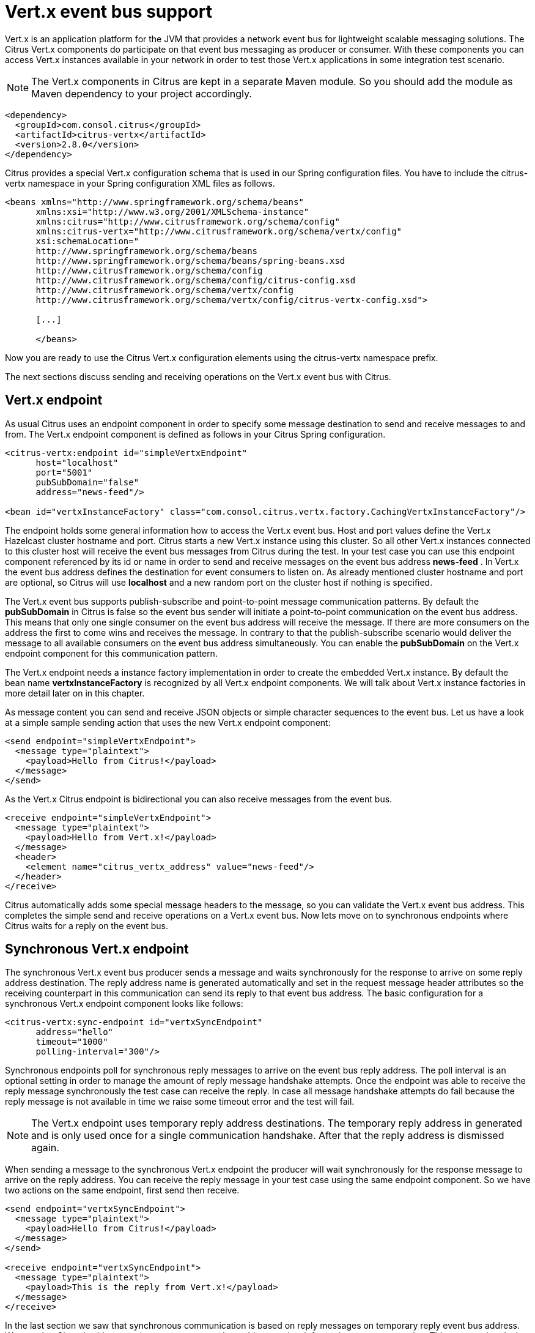 [[vert-x-event-bus]]
= Vert.x event bus support

Vert.x is an application platform for the JVM that provides a network event bus for lightweight scalable messaging solutions. The Citrus Vert.x
components do participate on that event bus messaging as producer or consumer. With these components you can access Vert.x instances
available in your network in order to test those Vert.x applications in some integration test scenario.

NOTE: The Vert.x components in Citrus are kept in a separate Maven module. So you should add the module as Maven dependency to your project accordingly.

[source,xml]
----
<dependency>
  <groupId>com.consol.citrus</groupId>
  <artifactId>citrus-vertx</artifactId>
  <version>2.8.0</version>
</dependency>
----

Citrus provides a special Vert.x configuration schema that is used in our Spring configuration files. You have to include the citrus-vertx
namespace in your Spring configuration XML files as follows.

[source,xml]
----
<beans xmlns="http://www.springframework.org/schema/beans"
      xmlns:xsi="http://www.w3.org/2001/XMLSchema-instance"
      xmlns:citrus="http://www.citrusframework.org/schema/config"
      xmlns:citrus-vertx="http://www.citrusframework.org/schema/vertx/config"
      xsi:schemaLocation="
      http://www.springframework.org/schema/beans
      http://www.springframework.org/schema/beans/spring-beans.xsd
      http://www.citrusframework.org/schema/config
      http://www.citrusframework.org/schema/config/citrus-config.xsd
      http://www.citrusframework.org/schema/vertx/config
      http://www.citrusframework.org/schema/vertx/config/citrus-vertx-config.xsd">

      [...]

      </beans>
----

Now you are ready to use the Citrus Vert.x configuration elements using the citrus-vertx namespace prefix.

The next sections discuss sending and receiving operations on the Vert.x event bus with Citrus.

[[vert-x-endpoint]]
== Vert.x endpoint

As usual Citrus uses an endpoint component in order to specify some message destination to send and receive messages to and from.
The Vert.x endpoint component is defined as follows in your Citrus Spring configuration.

[source,xml]
----
<citrus-vertx:endpoint id="simpleVertxEndpoint"
      host="localhost"
      port="5001"
      pubSubDomain="false"
      address="news-feed"/>

<bean id="vertxInstanceFactory" class="com.consol.citrus.vertx.factory.CachingVertxInstanceFactory"/>
----

The endpoint holds some general information how to access the Vert.x event bus. Host and port values define the Vert.x Hazelcast
cluster hostname and port. Citrus starts a new Vert.x instance using this cluster. So all other Vert.x instances connected to this
cluster host will receive the event bus messages from Citrus during the test. In your test case you can use this endpoint component
referenced by its id or name in order to send and receive messages on the event bus address *news-feed* . In Vert.x the event bus
address defines the destination for event consumers to listen on. As already mentioned cluster hostname and port are optional, so
Citrus will use *localhost* and a new random port on the cluster host if nothing is specified.

The Vert.x event bus supports publish-subscribe and point-to-point message communication patterns. By default the *pubSubDomain* in
Citrus is false so the event bus sender will initiate a point-to-point communication on the event bus address. This means that only
one single consumer on the event bus address will receive the message. If there are more consumers on the address the first to come
wins and receives the message. In contrary to that the publish-subscribe scenario would deliver the message to all available consumers
on the event bus address simultaneously. You can enable the *pubSubDomain* on the Vert.x endpoint component for this communication pattern.

The Vert.x endpoint needs a instance factory implementation in order to create the embedded Vert.x instance. By default the bean name
*vertxInstanceFactory* is recognized by all Vert.x endpoint components. We will talk about Vert.x instance factories in more detail
later on in this chapter.

As message content you can send and receive JSON objects or simple character sequences to the event bus. Let us have a look at a
simple sample sending action that uses the new Vert.x endpoint component:

[source,xml]
----
<send endpoint="simpleVertxEndpoint">
  <message type="plaintext">
    <payload>Hello from Citrus!</payload>
  </message>
</send>
----

As the Vert.x Citrus endpoint is bidirectional you can also receive messages from the event bus.

[source,xml]
----
<receive endpoint="simpleVertxEndpoint">
  <message type="plaintext">
    <payload>Hello from Vert.x!</payload>
  </message>
  <header>
    <element name="citrus_vertx_address" value="news-feed"/>
  </header>
</receive>
----

Citrus automatically adds some special message headers to the message, so you can validate the Vert.x event bus address. This completes
the simple send and receive operations on a Vert.x event bus. Now lets move on to synchronous endpoints where Citrus waits for a reply on the event bus.

[[synchronous-vert-x-endpoint]]
== Synchronous Vert.x endpoint

The synchronous Vert.x event bus producer sends a message and waits synchronously for the response to arrive on some reply address destination.
The reply address name is generated automatically and set in the request message header attributes so the receiving counterpart in this
communication can send its reply to that event bus address. The basic configuration for a synchronous Vert.x endpoint component looks like follows:

[source,xml]
----
<citrus-vertx:sync-endpoint id="vertxSyncEndpoint"
      address="hello"
      timeout="1000"
      polling-interval="300"/>
----

Synchronous endpoints poll for synchronous reply messages to arrive on the event bus reply address. The poll interval is an optional
setting in order to manage the amount of reply message handshake attempts. Once the endpoint was able to receive the reply message
synchronously the test case can receive the reply. In case all message handshake attempts do fail because the reply message is not
available in time we raise some timeout error and the test will fail.

NOTE: The Vert.x endpoint uses temporary reply address destinations. The temporary reply address in generated and is only used once
for a single communication handshake. After that the reply address is dismissed again.

When sending a message to the synchronous Vert.x endpoint the producer will wait synchronously for the response message to arrive
on the reply address. You can receive the reply message in your test case using the same endpoint component. So we have two actions
on the same endpoint, first send then receive.

[source,xml]
----
<send endpoint="vertxSyncEndpoint">
  <message type="plaintext">
    <payload>Hello from Citrus!</payload>
  </message>
</send>

<receive endpoint="vertxSyncEndpoint">
  <message type="plaintext">
    <payload>This is the reply from Vert.x!</payload>
  </message>
</receive>
----

In the last section we saw that synchronous communication is based on reply messages on temporary reply event bus address. We saw that
Citrus is able to send messages to event bus address and wait for reply messages to arrive. This next section deals with the same synchronous
communication, but send and receive roles are switched. Now Citrus receives a message and has to send a reply message to a temporary reply address.

We handle this synchronous communication with the same synchronous Vert.x endpoint component. Only difference is that we initially
start the communication by receiving a message from the endpoint. Knowing this Citrus is able to send a synchronous response back.
Again just use the same endpoint reference in your test case. The handling of the temporary reply address is done automatically behind the scenes.
So we have again two actions in our test case, but this time first receive then send.

[source,xml]
----
<receive endpoint="vertxSyncEndpoint">
  <message type="plaintext">
    <payload>Hello from Vert.x!</payload>
  </message>
</receive>

<send endpoint="vertxSyncEndpoint">
  <message type="plaintext">
    <payload>This is the reply from Citrus!</payload>
  </message>
</send>
----

The synchronous message endpoint for Vert.x event bus communication will handle all reply address destinations and provide those behind the scenes.

[[vert-x-instance-factory]]
== Vert.x instance factory

Citrus starts an embedded Vert.x instance at runtime in order to participate in the Vert.x cluster. Within this cluster multiple Vert.x
instances are connected via the event bus. For starting the Vert.x event bus Citrus uses a cluster hostname and port definition. You can
customize this cluster host in order to connect to a very special cluster in your network.

Now Citrus needs to manage the Vert.x instances created during the test run. By default Citrus will look for a instance factory bean
named *vertxInstanceFactory* . You can choose the factory implementation to use in your project. By default you can use the caching factory
implementation that caches the Vert.x instances so we do not connect more than one Vert.x instance to the same cluster host.
Citrus offers following instance factory implementations:

com.consol.citrus.vertx.factory.CachingVertxInstanceFactory:: default implementation that reuses the Vert.x instance based on given
cluster host and port. With this implementation we ensure to connect a single Citrus Vert.x instance to a cluster host.
com.consol.citrus.vertx.factory.SingleVertxInstanceFactory:: creates a single Vert.x instance and reuses this instance for all endpoints.
You can also set your very custom Vert.x instance via configuration for custom Vert.x instantiation.

The instance factory implementations do implement the *_VertxInstanceFactory_* interface. So you can also provide your very special implementation.
By default Citrus looks for a bean named *vertxInstanceFactory* but you can also define your very special factory implementation onm an endpoint component.
The Vert.x instance factory is set on the Vert.x endpoint as follows:

[source,xml]
----
<citrus-vertx:endpoint id="vertxHelloEndpoint"
      address="hello"
      vertx-factory="singleVertxInstanceFactory"/>

<bean id="singleVertxInstanceFactory"
      class="com.consol.citrus.vertx.factory.SingleVertxInstanceFactory"/>
----